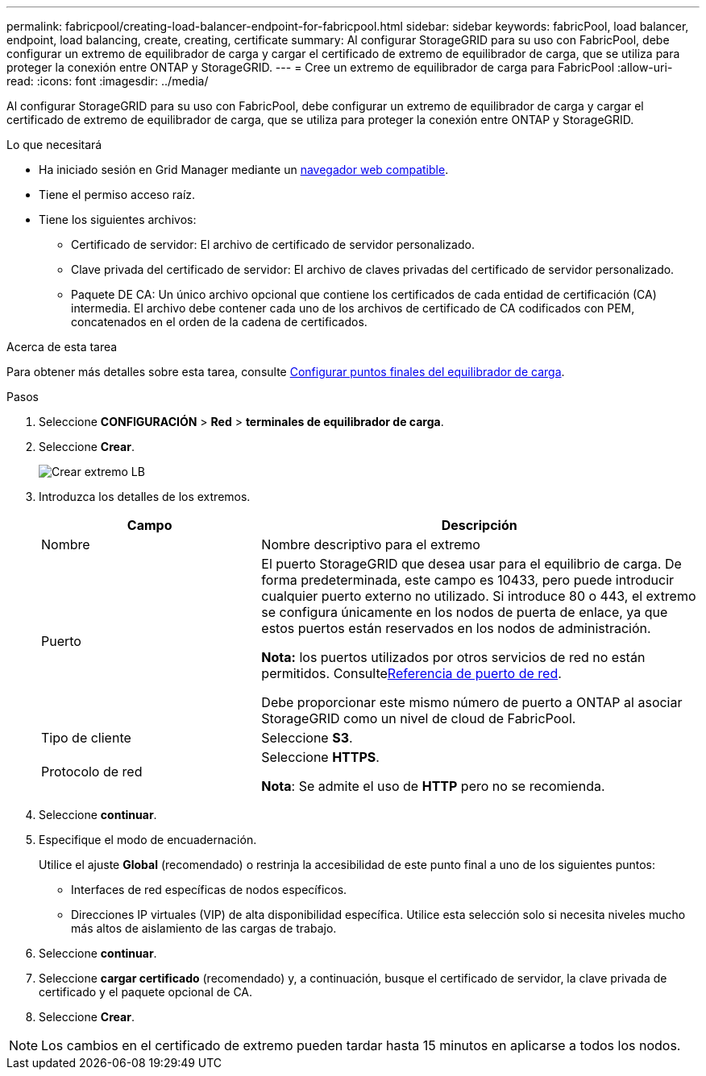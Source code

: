 ---
permalink: fabricpool/creating-load-balancer-endpoint-for-fabricpool.html 
sidebar: sidebar 
keywords: fabricPool, load balancer, endpoint, load balancing, create, creating, certificate 
summary: Al configurar StorageGRID para su uso con FabricPool, debe configurar un extremo de equilibrador de carga y cargar el certificado de extremo de equilibrador de carga, que se utiliza para proteger la conexión entre ONTAP y StorageGRID. 
---
= Cree un extremo de equilibrador de carga para FabricPool
:allow-uri-read: 
:icons: font
:imagesdir: ../media/


[role="lead"]
Al configurar StorageGRID para su uso con FabricPool, debe configurar un extremo de equilibrador de carga y cargar el certificado de extremo de equilibrador de carga, que se utiliza para proteger la conexión entre ONTAP y StorageGRID.

.Lo que necesitará
* Ha iniciado sesión en Grid Manager mediante un xref:../admin/web-browser-requirements.adoc[navegador web compatible].
* Tiene el permiso acceso raíz.
* Tiene los siguientes archivos:
+
** Certificado de servidor: El archivo de certificado de servidor personalizado.
** Clave privada del certificado de servidor: El archivo de claves privadas del certificado de servidor personalizado.
** Paquete DE CA: Un único archivo opcional que contiene los certificados de cada entidad de certificación (CA) intermedia. El archivo debe contener cada uno de los archivos de certificado de CA codificados con PEM, concatenados en el orden de la cadena de certificados.




.Acerca de esta tarea
Para obtener más detalles sobre esta tarea, consulte xref:../admin/configuring-load-balancer-endpoints.adoc[Configurar puntos finales del equilibrador de carga].

.Pasos
. Seleccione *CONFIGURACIÓN* > *Red* > *terminales de equilibrador de carga*.
. Seleccione *Crear*.
+
image::../media/load_balancer_endpoint_create_http.png[Crear extremo LB]

. Introduzca los detalles de los extremos.
+
[cols="1a,2a"]
|===
| Campo | Descripción 


 a| 
Nombre
 a| 
Nombre descriptivo para el extremo



 a| 
Puerto
 a| 
El puerto StorageGRID que desea usar para el equilibrio de carga. De forma predeterminada, este campo es 10433, pero puede introducir cualquier puerto externo no utilizado. Si introduce 80 o 443, el extremo se configura únicamente en los nodos de puerta de enlace, ya que estos puertos están reservados en los nodos de administración.

*Nota:* los puertos utilizados por otros servicios de red no están permitidos. Consultexref:../network/network-port-reference.adoc[Referencia de puerto de red].

Debe proporcionar este mismo número de puerto a ONTAP al asociar StorageGRID como un nivel de cloud de FabricPool.



 a| 
Tipo de cliente
 a| 
Seleccione *S3*.



 a| 
Protocolo de red
 a| 
Seleccione *HTTPS*.

*Nota*: Se admite el uso de *HTTP* pero no se recomienda.

|===
. Seleccione *continuar*.
. Especifique el modo de encuadernación.
+
Utilice el ajuste *Global* (recomendado) o restrinja la accesibilidad de este punto final a uno de los siguientes puntos:

+
** Interfaces de red específicas de nodos específicos.
** Direcciones IP virtuales (VIP) de alta disponibilidad específica. Utilice esta selección solo si necesita niveles mucho más altos de aislamiento de las cargas de trabajo.


. Seleccione *continuar*.
. Seleccione *cargar certificado* (recomendado) y, a continuación, busque el certificado de servidor, la clave privada de certificado y el paquete opcional de CA.
. Seleccione *Crear*.



NOTE: Los cambios en el certificado de extremo pueden tardar hasta 15 minutos en aplicarse a todos los nodos.
